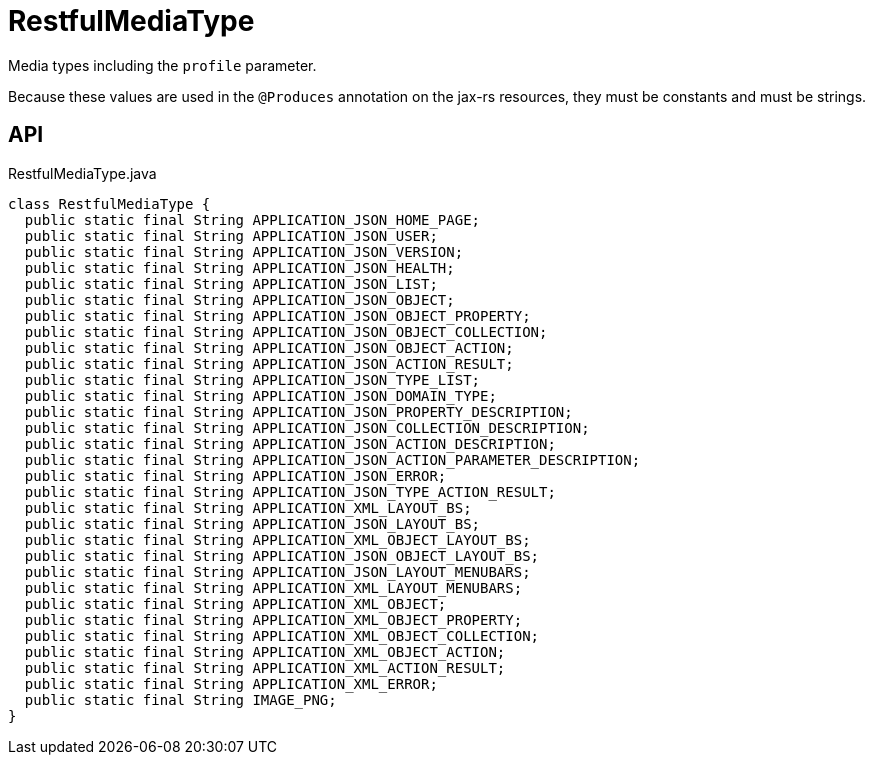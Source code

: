 = RestfulMediaType
:Notice: Licensed to the Apache Software Foundation (ASF) under one or more contributor license agreements. See the NOTICE file distributed with this work for additional information regarding copyright ownership. The ASF licenses this file to you under the Apache License, Version 2.0 (the "License"); you may not use this file except in compliance with the License. You may obtain a copy of the License at. http://www.apache.org/licenses/LICENSE-2.0 . Unless required by applicable law or agreed to in writing, software distributed under the License is distributed on an "AS IS" BASIS, WITHOUT WARRANTIES OR  CONDITIONS OF ANY KIND, either express or implied. See the License for the specific language governing permissions and limitations under the License.

Media types including the `profile` parameter.

Because these values are used in the `@Produces` annotation on the jax-rs resources, they must be constants and must be strings.

== API

[source,java]
.RestfulMediaType.java
----
class RestfulMediaType {
  public static final String APPLICATION_JSON_HOME_PAGE;
  public static final String APPLICATION_JSON_USER;
  public static final String APPLICATION_JSON_VERSION;
  public static final String APPLICATION_JSON_HEALTH;
  public static final String APPLICATION_JSON_LIST;
  public static final String APPLICATION_JSON_OBJECT;
  public static final String APPLICATION_JSON_OBJECT_PROPERTY;
  public static final String APPLICATION_JSON_OBJECT_COLLECTION;
  public static final String APPLICATION_JSON_OBJECT_ACTION;
  public static final String APPLICATION_JSON_ACTION_RESULT;
  public static final String APPLICATION_JSON_TYPE_LIST;
  public static final String APPLICATION_JSON_DOMAIN_TYPE;
  public static final String APPLICATION_JSON_PROPERTY_DESCRIPTION;
  public static final String APPLICATION_JSON_COLLECTION_DESCRIPTION;
  public static final String APPLICATION_JSON_ACTION_DESCRIPTION;
  public static final String APPLICATION_JSON_ACTION_PARAMETER_DESCRIPTION;
  public static final String APPLICATION_JSON_ERROR;
  public static final String APPLICATION_JSON_TYPE_ACTION_RESULT;
  public static final String APPLICATION_XML_LAYOUT_BS;
  public static final String APPLICATION_JSON_LAYOUT_BS;
  public static final String APPLICATION_XML_OBJECT_LAYOUT_BS;
  public static final String APPLICATION_JSON_OBJECT_LAYOUT_BS;
  public static final String APPLICATION_JSON_LAYOUT_MENUBARS;
  public static final String APPLICATION_XML_LAYOUT_MENUBARS;
  public static final String APPLICATION_XML_OBJECT;
  public static final String APPLICATION_XML_OBJECT_PROPERTY;
  public static final String APPLICATION_XML_OBJECT_COLLECTION;
  public static final String APPLICATION_XML_OBJECT_ACTION;
  public static final String APPLICATION_XML_ACTION_RESULT;
  public static final String APPLICATION_XML_ERROR;
  public static final String IMAGE_PNG;
}
----

